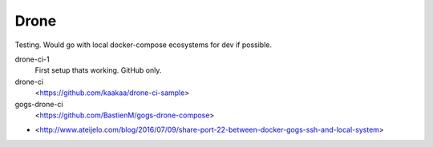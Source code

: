 Drone
=====

Testing. Would go with local docker-compose ecosystems for dev if possible.


drone-ci-1
	First setup thats working. GitHub only.

drone-ci
	<https://github.com/kaakaa/drone-ci-sample>

gogs-drone-ci
	<https://github.com/BastienM/gogs-drone-compose>


- <http://www.ateijelo.com/blog/2016/07/09/share-port-22-between-docker-gogs-ssh-and-local-system>

